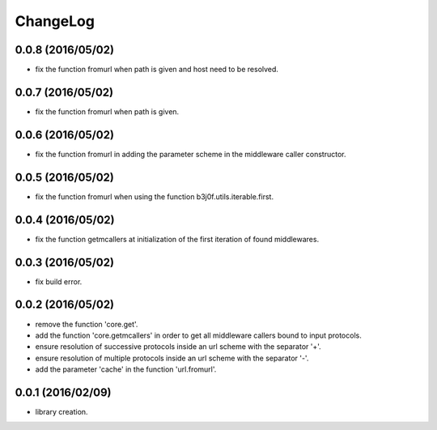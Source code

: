 ChangeLog
=========

0.0.8 (2016/05/02)
------------------

- fix the function fromurl when path is given and host need to be resolved.

0.0.7 (2016/05/02)
------------------

- fix the function fromurl when path is given.

0.0.6 (2016/05/02)
------------------

- fix the function fromurl in adding the parameter scheme in the middleware caller constructor.

0.0.5 (2016/05/02)
------------------

- fix the function fromurl when using the function b3j0f.utils.iterable.first.

0.0.4 (2016/05/02)
------------------

- fix the function getmcallers at initialization of the first iteration of found middlewares.

0.0.3 (2016/05/02)
------------------

- fix build error.

0.0.2 (2016/05/02)
------------------

- remove the function 'core.get'.
- add the function 'core.getmcallers' in order to get all middleware callers bound to input protocols.
- ensure resolution of successive protocols inside an url scheme with the separator '+'.
- ensure resolution of multiple protocols inside an url scheme with the separator '-'.
- add the parameter 'cache' in the function 'url.fromurl'.

0.0.1 (2016/02/09)
------------------

- library creation.
